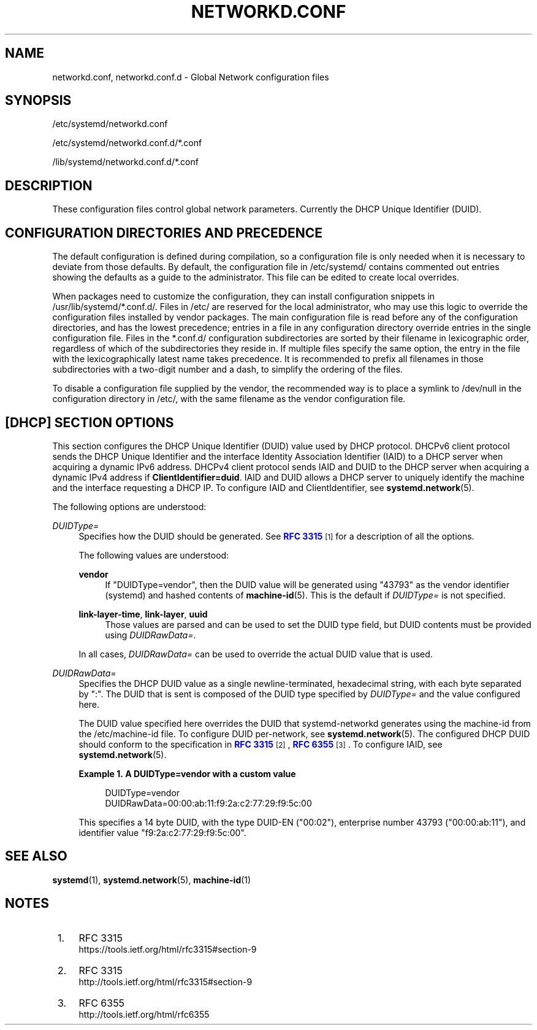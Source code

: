 '\" t
.TH "NETWORKD\&.CONF" "5" "" "systemd 234" "networkd.conf"
.\" -----------------------------------------------------------------
.\" * Define some portability stuff
.\" -----------------------------------------------------------------
.\" ~~~~~~~~~~~~~~~~~~~~~~~~~~~~~~~~~~~~~~~~~~~~~~~~~~~~~~~~~~~~~~~~~
.\" http://bugs.debian.org/507673
.\" http://lists.gnu.org/archive/html/groff/2009-02/msg00013.html
.\" ~~~~~~~~~~~~~~~~~~~~~~~~~~~~~~~~~~~~~~~~~~~~~~~~~~~~~~~~~~~~~~~~~
.ie \n(.g .ds Aq \(aq
.el       .ds Aq '
.\" -----------------------------------------------------------------
.\" * set default formatting
.\" -----------------------------------------------------------------
.\" disable hyphenation
.nh
.\" disable justification (adjust text to left margin only)
.ad l
.\" -----------------------------------------------------------------
.\" * MAIN CONTENT STARTS HERE *
.\" -----------------------------------------------------------------
.SH "NAME"
networkd.conf, networkd.conf.d \- Global Network configuration files
.SH "SYNOPSIS"
.PP
/etc/systemd/networkd\&.conf
.PP
/etc/systemd/networkd\&.conf\&.d/*\&.conf
.PP
/lib/systemd/networkd\&.conf\&.d/*\&.conf
.SH "DESCRIPTION"
.PP
These configuration files control global network parameters\&. Currently the DHCP Unique Identifier (DUID)\&.
.SH "CONFIGURATION DIRECTORIES AND PRECEDENCE"
.PP
The default configuration is defined during compilation, so a configuration file is only needed when it is necessary to deviate from those defaults\&. By default, the configuration file in
/etc/systemd/
contains commented out entries showing the defaults as a guide to the administrator\&. This file can be edited to create local overrides\&.
.PP
When packages need to customize the configuration, they can install configuration snippets in
/usr/lib/systemd/*\&.conf\&.d/\&. Files in
/etc/
are reserved for the local administrator, who may use this logic to override the configuration files installed by vendor packages\&. The main configuration file is read before any of the configuration directories, and has the lowest precedence; entries in a file in any configuration directory override entries in the single configuration file\&. Files in the
*\&.conf\&.d/
configuration subdirectories are sorted by their filename in lexicographic order, regardless of which of the subdirectories they reside in\&. If multiple files specify the same option, the entry in the file with the lexicographically latest name takes precedence\&. It is recommended to prefix all filenames in those subdirectories with a two\-digit number and a dash, to simplify the ordering of the files\&.
.PP
To disable a configuration file supplied by the vendor, the recommended way is to place a symlink to
/dev/null
in the configuration directory in
/etc/, with the same filename as the vendor configuration file\&.
.SH "[DHCP] SECTION OPTIONS"
.PP
This section configures the DHCP Unique Identifier (DUID) value used by DHCP protocol\&. DHCPv6 client protocol sends the DHCP Unique Identifier and the interface Identity Association Identifier (IAID) to a DHCP server when acquiring a dynamic IPv6 address\&. DHCPv4 client protocol sends IAID and DUID to the DHCP server when acquiring a dynamic IPv4 address if
\fBClientIdentifier=duid\fR\&. IAID and DUID allows a DHCP server to uniquely identify the machine and the interface requesting a DHCP IP\&. To configure IAID and ClientIdentifier, see
\fBsystemd.network\fR(5)\&.
.PP
The following options are understood:
.PP
\fIDUIDType=\fR
.RS 4
Specifies how the DUID should be generated\&. See
\m[blue]\fBRFC 3315\fR\m[]\&\s-2\u[1]\d\s+2
for a description of all the options\&.
.sp
The following values are understood:
.PP
\fBvendor\fR
.RS 4
If
"DUIDType=vendor", then the DUID value will be generated using
"43793"
as the vendor identifier (systemd) and hashed contents of
\fBmachine-id\fR(5)\&. This is the default if
\fIDUIDType=\fR
is not specified\&.
.RE
.PP
\fBlink\-layer\-time\fR, \fBlink\-layer\fR, \fBuuid\fR
.RS 4
Those values are parsed and can be used to set the DUID type field, but DUID contents must be provided using
\fIDUIDRawData=\fR\&.
.RE
.sp
In all cases,
\fIDUIDRawData=\fR
can be used to override the actual DUID value that is used\&.
.RE
.PP
\fIDUIDRawData=\fR
.RS 4
Specifies the DHCP DUID value as a single newline\-terminated, hexadecimal string, with each byte separated by
":"\&. The DUID that is sent is composed of the DUID type specified by
\fIDUIDType=\fR
and the value configured here\&.
.sp
The DUID value specified here overrides the DUID that systemd\-networkd generates using the machine\-id from the
/etc/machine\-id
file\&. To configure DUID per\-network, see
\fBsystemd.network\fR(5)\&. The configured DHCP DUID should conform to the specification in
\m[blue]\fBRFC 3315\fR\m[]\&\s-2\u[2]\d\s+2,
\m[blue]\fBRFC 6355\fR\m[]\&\s-2\u[3]\d\s+2\&. To configure IAID, see
\fBsystemd.network\fR(5)\&.
.PP
\fBExample\ \&1.\ \&A DUIDType=vendor with a custom value\fR
.sp
.if n \{\
.RS 4
.\}
.nf
DUIDType=vendor
DUIDRawData=00:00:ab:11:f9:2a:c2:77:29:f9:5c:00
.fi
.if n \{\
.RE
.\}
.sp
This specifies a 14 byte DUID, with the type DUID\-EN ("00:02"), enterprise number 43793 ("00:00:ab:11"), and identifier value
"f9:2a:c2:77:29:f9:5c:00"\&.
.RE
.SH "SEE ALSO"
.PP
\fBsystemd\fR(1),
\fBsystemd.network\fR(5),
\fBmachine-id\fR(1)
.SH "NOTES"
.IP " 1." 4
RFC 3315
.RS 4
\%https://tools.ietf.org/html/rfc3315#section-9
.RE
.IP " 2." 4
RFC 3315
.RS 4
\%http://tools.ietf.org/html/rfc3315#section-9
.RE
.IP " 3." 4
RFC 6355
.RS 4
\%http://tools.ietf.org/html/rfc6355
.RE
